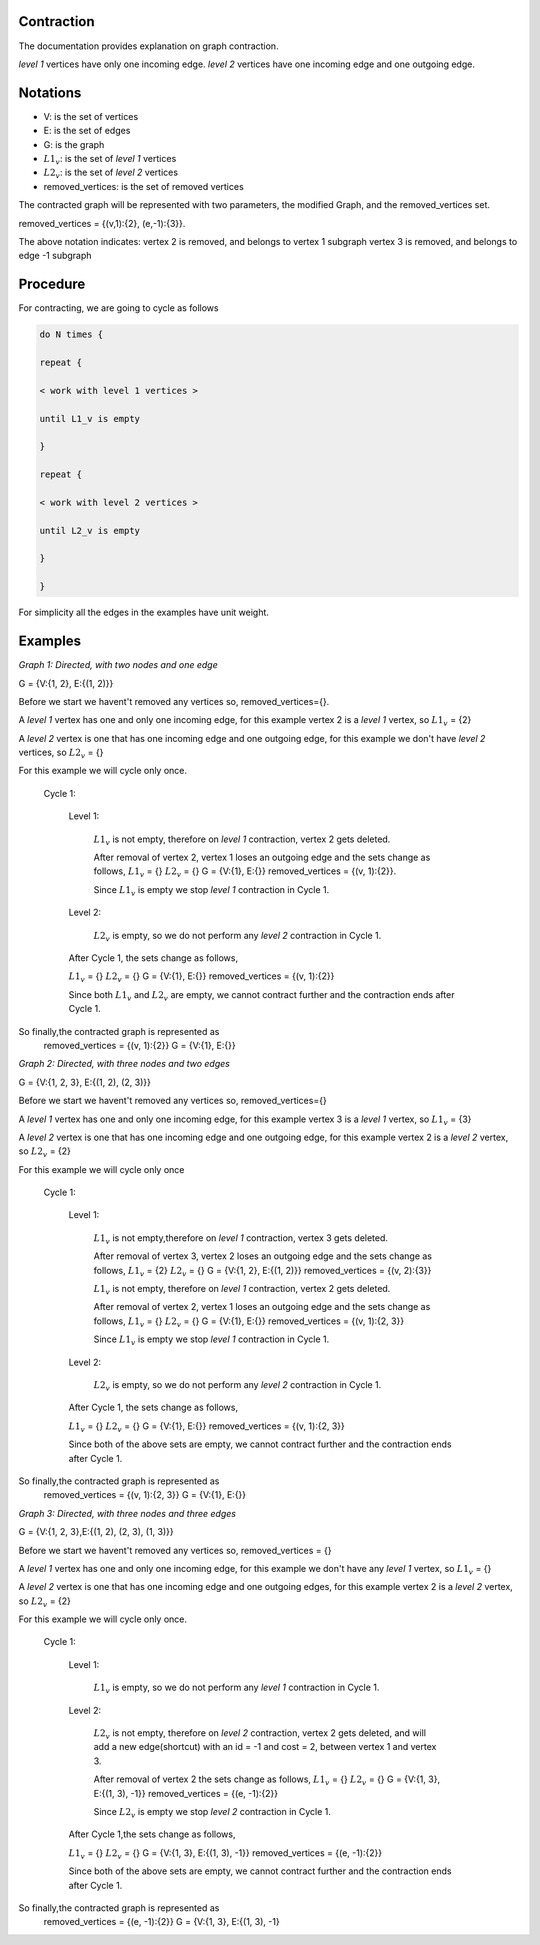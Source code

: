 .. _contraction:

Contraction
===============================================================================

The documentation provides explanation on graph contraction.

*level 1* vertices have only one incoming edge.
*level 2* vertices have one incoming edge and one outgoing edge.

Notations
===============================================================================

* V: is the set of vertices
* E: is the set of edges
* G: is the graph
* :math:`L1_v`: is the set of *level 1* vertices 
* :math:`L2_v`: is the set of *level 2* vertices
* removed_vertices: is the set of removed vertices

The contracted graph will be represented with two parameters, the modified Graph, and the removed_vertices set.


removed_vertices = {(v,1):{2}, (e,-1):{3}}.


The above notation indicates:
vertex 2 is removed, and belongs to vertex 1 subgraph
vertex 3 is removed, and belongs to edge -1 subgraph



Procedure
===============================================================================

For contracting, we are going to cycle as follows

.. code-block:: none


    do N times {

    repeat {

    < work with level 1 vertices >

    until L1_v is empty

    }

    repeat {

    < work with level 2 vertices >

    until L2_v is empty

    }

    }

For simplicity all the edges in the examples have unit weight.


Examples
===============================================================================

.. _fig1:

.. image:: images/twoNodesOneEdge.png

*Graph 1: Directed, with two nodes and one edge*

G = {V:{1, 2}, E:{(1, 2)}}

Before we start we havent't removed any vertices so, removed_vertices={}.

A *level 1* vertex has one and only one incoming edge, for this example vertex 2 is a *level 1* vertex, so :math:`L1_v` = {2}

A *level 2* vertex is one that has one incoming edge and one outgoing edge, for this example we don't have *level 2* vertices, so :math:`L2_v` = {}

For this example we will cycle only once.

    Cycle 1:

        Level 1:

            :math:`L1_v` is not empty, therefore on *level 1* contraction, vertex 2 gets deleted.

            After removal of vertex 2, vertex 1 loses an outgoing edge and the sets change as follows,
            :math:`L1_v` = {}
            :math:`L2_v` = {}
            G = {V:{1}, E:{}}
            removed_vertices = {(v, 1):{2}}.

            Since :math:`L1_v` is empty we stop *level 1* contraction in Cycle 1.

        Level 2:

            :math:`L2_v` is empty, so we do not perform any *level 2* contraction in Cycle 1.

        After Cycle 1, the sets change as follows,

        :math:`L1_v` = {}
        :math:`L2_v` = {}
        G = {V:{1}, E:{}}
        removed_vertices = {(v, 1):{2}}

        Since both :math:`L1_v` and :math:`L2_v` are empty, we cannot contract further and the contraction ends after Cycle 1.

So finally,the contracted graph is represented as 
    removed_vertices = {(v, 1):{2}}
    G = {V:{1}, E:{}}        


.. _fig2:

.. image:: images/threeNodestwoEdges.png

*Graph 2: Directed, with three nodes and two edges*

G = {V:{1, 2, 3}, E:{(1, 2), (2, 3)}}

Before we start we havent't removed any vertices so,
removed_vertices={}


A *level 1* vertex has one and only one incoming edge, for this example vertex 3 is a *level 1* vertex, so 
:math:`L1_v` = {3}

A *level 2* vertex is one that has one incoming edge and one outgoing edge, for this example vertex 2 is a *level 2* vertex, so :math:`L2_v` = {2}

For this example we will cycle only once
    
    Cycle 1:

        Level 1:

            :math:`L1_v` is not empty,therefore on *level 1* contraction, vertex 3 gets deleted.

            After removal of vertex 3, vertex 2 loses an outgoing edge and the sets change as follows,
            :math:`L1_v` = {2}
            :math:`L2_v` = {}
            G = {V:{1, 2}, E:{(1, 2)}}
            removed_vertices = {(v, 2):{3}}

            :math:`L1_v` is not empty, therefore on *level 1* contraction, vertex 2 gets deleted.

            After removal of vertex 2, vertex 1 loses an outgoing edge and the sets change as follows,
            :math:`L1_v` = {}
            :math:`L2_v` = {}
            G = {V:{1}, E:{}}
            removed_vertices = {(v, 1):{2, 3}}

            Since :math:`L1_v` is empty we stop *level 1* contraction in Cycle 1.

        Level 2:

            :math:`L2_v` is empty, so we do not perform any *level 2* contraction in Cycle 1.

        After Cycle 1, the sets change as follows,

        :math:`L1_v` = {}
        :math:`L2_v` = {}
        G = {V:{1}, E:{}}
        removed_vertices = {(v, 1):{2, 3}}

        Since both of the above sets are empty, we cannot contract further and the contraction ends after Cycle 1.

So finally,the contracted graph is represented as 
    removed_vertices = {(v, 1):{2, 3}}
    G = {V:{1}, E:{}}


.. _fig3:

.. image:: images/threeNodesthreeEdges.png

*Graph 3: Directed, with three nodes and three edges*

G = {V:{1, 2, 3},E:{(1, 2), (2, 3), (1, 3)}}

Before we start we havent't removed any vertices so,
removed_vertices = {}

A *level 1* vertex has one and only one incoming edge, for this example we don't have any *level 1* vertex, so 
:math:`L1_v` = {}

A *level 2* vertex is one that has one incoming edge and one outgoing edges, for this example vertex 2 is a *level 2* vertex, so :math:`L2_v` = {2}

For this example we will cycle only once.
    
    Cycle 1:

        Level 1:

            :math:`L1_v` is empty, so we do not perform any *level 1* contraction in Cycle 1.

        Level 2:

            :math:`L2_v` is not empty, therefore on *level 2* contraction, vertex 2 gets deleted, and will add a new edge(shortcut) with an id = -1 and cost = 2, between vertex 1 and vertex 3.

            After removal of vertex 2 the sets change as follows,
            :math:`L1_v` = {}
            :math:`L2_v` = {}
            G = {V:{1, 3}, E:{(1, 3), -1}}
            removed_vertices = {(e, -1):{2}}

            Since :math:`L2_v` is empty we stop *level 2* contraction in Cycle 1.

        After Cycle 1,the sets change as follows,

        :math:`L1_v` = {}
        :math:`L2_v` = {}
        G = {V:{1, 3}, E:{(1, 3), -1}}
        removed_vertices = {(e, -1):{2}}

        Since both of the above sets are empty, we cannot contract further and the contraction ends after Cycle 1.

So finally,the contracted graph is represented as 
    removed_vertices = {(e, -1):{2}}
    G = {V:{1, 3}, E:{(1, 3), -1}






